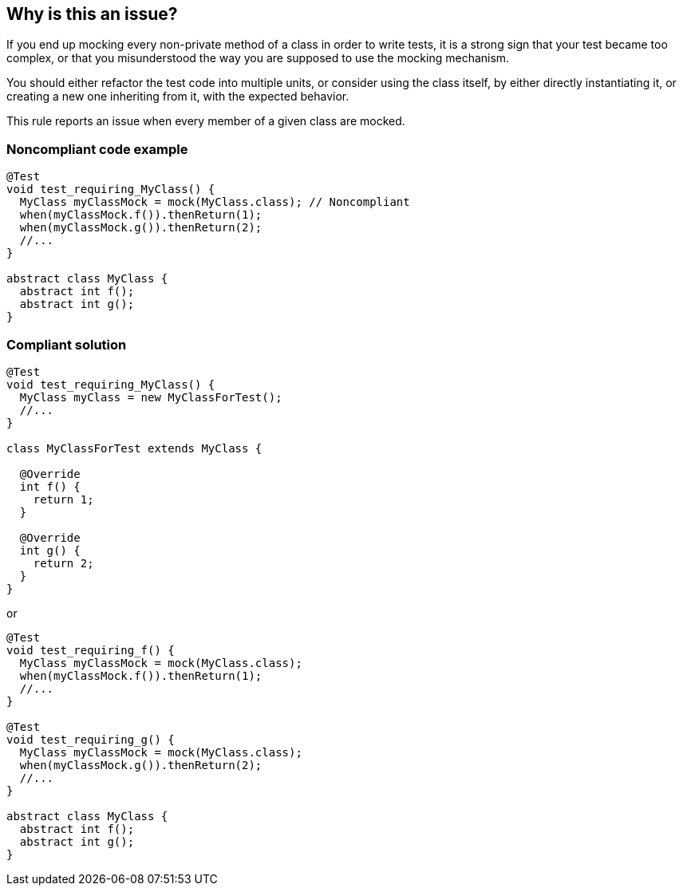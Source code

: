 == Why is this an issue?

If you end up mocking every non-private method of a class in order to write tests, it is a strong sign that your test became too complex, or that you misunderstood the way you are supposed to use the mocking mechanism.

You should either refactor the test code into multiple units, or consider using the class itself, by either directly instantiating it, or creating a new one inheriting from it, with the expected behavior.


This rule reports an issue when every member of a given class are mocked.


=== Noncompliant code example

[source,java]
----
@Test
void test_requiring_MyClass() {
  MyClass myClassMock = mock(MyClass.class); // Noncompliant
  when(myClassMock.f()).thenReturn(1);
  when(myClassMock.g()).thenReturn(2);
  //...
}

abstract class MyClass {
  abstract int f();
  abstract int g();
}
----


=== Compliant solution

[source,java]
----
@Test
void test_requiring_MyClass() {
  MyClass myClass = new MyClassForTest();
  //...
}

class MyClassForTest extends MyClass {

  @Override
  int f() {
    return 1;
  }

  @Override
  int g() {
    return 2;
  }
}
----

or


[source,java]
----
@Test
void test_requiring_f() {
  MyClass myClassMock = mock(MyClass.class);
  when(myClassMock.f()).thenReturn(1);
  //...
}

@Test
void test_requiring_g() {
  MyClass myClassMock = mock(MyClass.class);
  when(myClassMock.g()).thenReturn(2);
  //...
}

abstract class MyClass {
  abstract int f();
  abstract int g();
}
----

ifdef::env-github,rspecator-view[]

'''
== Implementation Specification
(visible only on this page)

=== Message

Refactor this test instead of mocking every non-private member of this class.


=== Highlighting

Primary location: mock variable declaration.

Secondaries: mocked methods.


endif::env-github,rspecator-view[]
